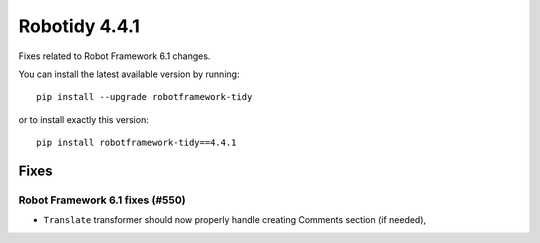 ================
Robotidy 4.4.1
================

Fixes related to Robot Framework 6.1 changes.

You can install the latest available version by running::

    pip install --upgrade robotframework-tidy

or to install exactly this version::

    pip install robotframework-tidy==4.4.1


Fixes
=====

Robot Framework 6.1 fixes (#550)
--------------------------------

- ``Translate`` transformer should now properly handle creating Comments section (if needed),
